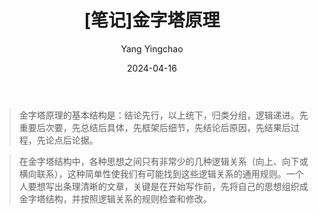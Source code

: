 #+TITLE:  [笔记]金字塔原理
#+AUTHOR: Yang Yingchao
#+DATE:   2024-04-16
#+OPTIONS:  ^:nil H:5 num:t toc:2 \n:nil ::t |:t -:t f:t *:t tex:t d:(HIDE) tags:not-in-toc
#+STARTUP:  align nodlcheck oddeven lognotestate
#+SEQ_TODO: TODO(t) INPROGRESS(i) WAITING(w@) | DONE(d) CANCELED(c@)
#+LANGUAGE: en
#+TAGS:     noexport(n)
#+EXCLUDE_TAGS: noexport
#+FILETAGS: :tag1:tag2:note:ireader:



#+BEGIN_QUOTE
金字塔原理的基本结构是：结论先行，以上统下，归类分组，逻辑递进。先重要后次要，先总结后具体，先框架后细节，先结论后原因，先结果后过程，先论点后论据。
#+END_QUOTE


#+BEGIN_QUOTE
在金字塔结构中，各种思想之间只有非常少的几种逻辑关系（向上、向下或横向联系），这种简单性使我们有可能找到这些逻辑关系的通用规则。一个人要想写出条理清晰的文章，关键是在开始写作前，先将自己的思想组织成金字塔结构，并按照逻辑关系的规则检查和修改。
#+END_QUOTE

